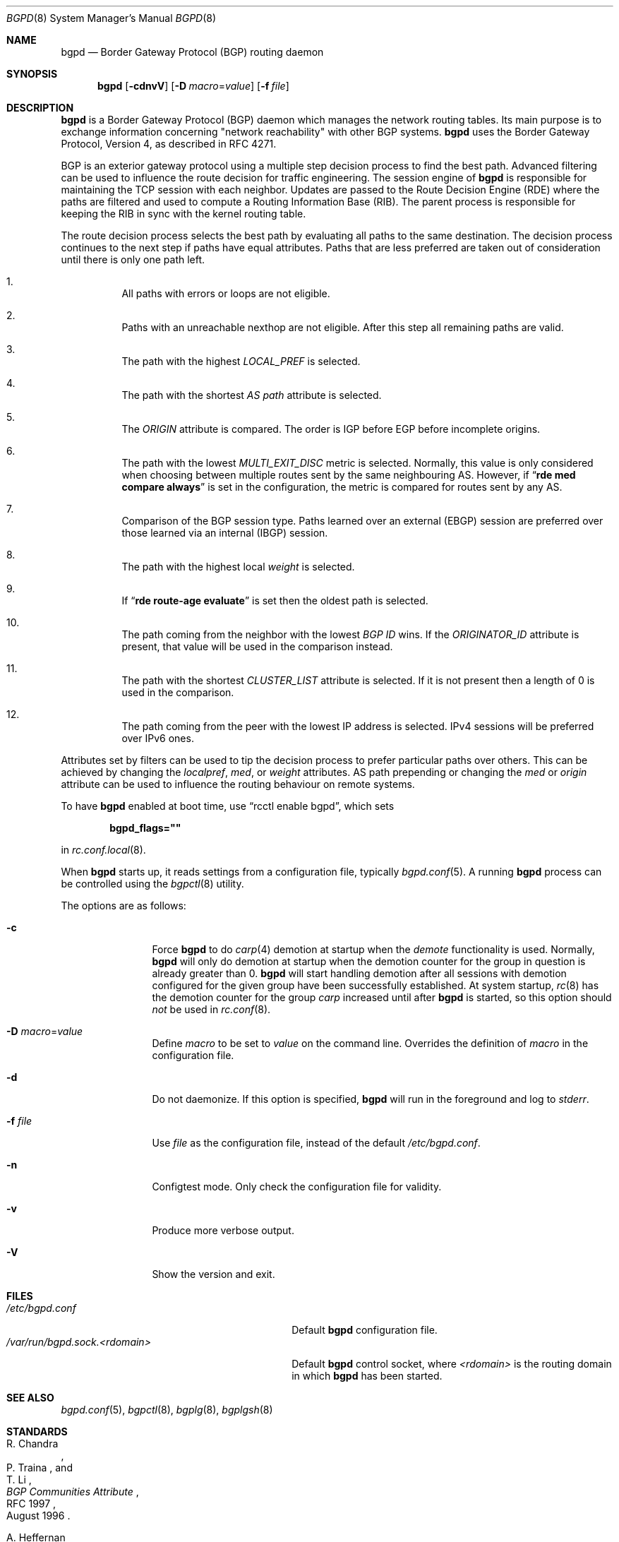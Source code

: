 .\" $OpenBSD: bgpd.8,v 1.80 2024/12/09 10:51:46 claudio Exp $
.\"
.\" Copyright (c) 2003, 2004 Henning Brauer <henning@openbsd.org>
.\"
.\" Permission to use, copy, modify, and distribute this software for any
.\" purpose with or without fee is hereby granted, provided that the above
.\" copyright notice and this permission notice appear in all copies.
.\"
.\" THE SOFTWARE IS PROVIDED "AS IS" AND THE AUTHOR DISCLAIMS ALL WARRANTIES
.\" WITH REGARD TO THIS SOFTWARE INCLUDING ALL IMPLIED WARRANTIES OF
.\" MERCHANTABILITY AND FITNESS. IN NO EVENT SHALL THE AUTHOR BE LIABLE FOR
.\" ANY SPECIAL, DIRECT, INDIRECT, OR CONSEQUENTIAL DAMAGES OR ANY DAMAGES
.\" WHATSOEVER RESULTING FROM LOSS OF USE, DATA OR PROFITS, WHETHER IN AN
.\" ACTION OF CONTRACT, NEGLIGENCE OR OTHER TORTIOUS ACTION, ARISING OUT OF
.\" OR IN CONNECTION WITH THE USE OR PERFORMANCE OF THIS SOFTWARE.
.\"
.Dd $Mdocdate: December 9 2024 $
.Dt BGPD 8
.Os
.Sh NAME
.Nm bgpd
.Nd Border Gateway Protocol (BGP) routing daemon
.Sh SYNOPSIS
.Nm bgpd
.Bk -words
.Op Fl cdnvV
.Op Fl D Ar macro Ns = Ns Ar value
.Op Fl f Ar file
.Ek
.Sh DESCRIPTION
.Nm
is a Border Gateway Protocol
.Pq BGP
daemon which manages the network routing tables.
Its main purpose is to exchange information
concerning
.Qq network reachability
with other BGP systems.
.Nm
uses the Border Gateway Protocol, Version 4,
as described in RFC 4271.
.Pp
BGP is an exterior gateway protocol using a multiple step decision process
to find the best path.
Advanced filtering can be used to influence the route
decision for traffic engineering.
The session engine of
.Nm
is responsible for maintaining the TCP session with each neighbor.
Updates are passed to the Route Decision Engine (RDE) where the paths
are filtered and used to compute a Routing Information Base (RIB).
The parent process is responsible for keeping the RIB in sync with
the kernel routing table.
.Pp
The route decision process selects the best path by evaluating all paths to
the same destination.
The decision process continues to the next step if paths have equal attributes.
Paths that are less preferred are taken out of consideration until there is
only one path left.
.Bl -enum -width 42 -offset bula
.It
All paths with errors or loops are not eligible.
.It
Paths with an unreachable nexthop are not eligible.
After this step all remaining paths are valid.
.It
The path with the highest
.Em LOCAL_PREF
is selected.
.It
The path with the shortest
.Em AS path
attribute is selected.
.It
The
.Em ORIGIN
attribute is compared.
The order is IGP before EGP before incomplete origins.
.It
The path with the lowest
.Em MULTI_EXIT_DISC
metric is selected.
Normally, this value is only considered when choosing between multiple
routes sent by the same neighbouring AS.
However, if
.Dq Li rde med compare always
is set in the configuration, the metric is compared for routes sent by any AS.
.It
Comparison of the BGP session type.
Paths learned over an external (EBGP) session are preferred over those
learned via an internal (IBGP) session.
.It
The path with the highest local
.Em weight
is selected.
.It
If
.Dq Li rde route-age evaluate
is set then the oldest path is selected.
.It
The path coming from the neighbor with the lowest
.Em BGP ID
wins.
If the
.Em ORIGINATOR_ID
attribute is present, that value will be used in the comparison instead.
.It
The path with the shortest
.Em CLUSTER_LIST
attribute is selected.
If it is not present then a length of 0 is used in the comparison.
.It
The path coming from the peer with the lowest IP address is selected.
IPv4 sessions will be preferred over IPv6 ones.
.El
.Pp
Attributes set by filters can be used to tip the decision process to prefer
particular paths over others.
This can be achieved by changing the
.Em localpref ,
.Em med ,
or
.Em weight
attributes.
AS path prepending or changing the
.Em med
or
.Em origin
attribute can be used to influence the routing behaviour on remote systems.
.Pp
To have
.Nm
enabled at boot time, use
.Dq rcctl enable bgpd ,
which sets
.Pp
.Dl bgpd_flags=\(dq\(dq
.Pp
in
.Xr rc.conf.local 8 .
.Pp
When
.Nm
starts up, it reads settings from a configuration file,
typically
.Xr bgpd.conf 5 .
A running
.Nm
process can be controlled using the
.Xr bgpctl 8
utility.
.Pp
The options are as follows:
.Bl -tag -width "-f fileXXX"
.It Fl c
Force
.Nm
to do
.Xr carp 4
demotion at startup when the
.Em demote
functionality is used.
Normally,
.Nm
will only do demotion at startup when the demotion counter for the group
in question is already greater than 0.
.Nm
will start handling demotion after all sessions with demotion configured for
the given group have been successfully established.
At system startup,
.Xr rc 8
has the demotion counter for the group
.Em carp
increased until after
.Nm
is started, so this option should
.Em not
be used in
.Xr rc.conf 8 .
.It Fl D Ar macro Ns = Ns Ar value
Define
.Ar macro
to be set to
.Ar value
on the command line.
Overrides the definition of
.Ar macro
in the configuration file.
.It Fl d
Do not daemonize.
If this option is specified,
.Nm
will run in the foreground and log to
.Em stderr .
.It Fl f Ar file
Use
.Ar file
as the configuration file,
instead of the default
.Pa /etc/bgpd.conf .
.It Fl n
Configtest mode.
Only check the configuration file for validity.
.It Fl v
Produce more verbose output.
.It Fl V
Show the version and exit.
.El
.Sh FILES
.Bl -tag -width "/var/run/bgpd.sock.<rdomain>" -compact
.It Pa /etc/bgpd.conf
Default
.Nm
configuration file.
.It Pa /var/run/bgpd.sock.<rdomain>
Default
.Nm
control socket, where
.Ar <rdomain>
is the routing domain in which
.Nm
has been started.
.El
.Sh SEE ALSO
.Xr bgpd.conf 5 ,
.Xr bgpctl 8 ,
.Xr bgplg 8 ,
.Xr bgplgsh 8
.Sh STANDARDS
.Rs
.%A R. Chandra
.%A P. Traina
.%A "T. Li"
.%D August 1996
.%R RFC 1997
.%T BGP Communities Attribute
.Re
.Pp
.Rs
.%A A. Heffernan
.%D August 1998
.%R RFC 2385
.%T Protection of BGP Sessions via the TCP MD5 Signature Option
.Re
.Pp
.Rs
.%A P. Marques
.%A F. Dupont
.%D March 1999
.%R RFC 2545
.%T Use of BGP-4 Multiprotocol Extensions for IPv6 Inter-Domain Routing
.Re
.Pp
.Rs
.%A E. Chen
.%D September 2000
.%R RFC 2918
.%T Route Refresh Capability for BGP-4
.Re
.Pp
.Rs
.%A G. Huston
.%D April 2004
.%R RFC 3765
.%T NOPEER Community for Border Gateway Protocol (BGP) Route Scope Control
.Re
.Pp
.Rs
.%A Y. Rekhter
.%A "T. Li"
.%A S. Hares
.%D January 2006
.%R RFC 4271
.%T A Border Gateway Protocol 4 (BGP-4)
.Re
.Pp
.Rs
.%A S. Sangli
.%A D. Tappan
.%A Y. Rekhter
.%D February 2006
.%R RFC 4360
.%T BGP Extended Communities Attribute
.Re
.Pp
.Rs
.%A E. Rosen
.%A Y. Rekhter
.%D February 2006
.%R RFC 4364
.%T BGP/MPLS IP Virtual Private Networks (VPNs)
.Re
.Pp
.Rs
.%A T. Bates
.%A E. Chen
.%A R. Chandra
.%D April 2006
.%R RFC 4456
.%T "BGP Route Reflection: An Alternative to Full Mesh Internal BGP (IBGP)"
.Re
.Pp
.Rs
.%A E. Chen
.%A V. Gillet
.%D April 2006
.%R RFC 4486
.%T Subcodes for BGP Cease Notification Message
.Re
.Pp
.Rs
.%A T. Bates
.%A R. Chandra
.%A D. Katz
.%A Y. Rekhter
.%D January 2007
.%R RFC 4760
.%T Multiprotocol Extensions for BGP-4
.Re
.Pp
.Rs
.%A V. Gill
.%A J. Heasley
.%A D. Meyer
.%A P. Savola
.%A C. Pignataro
.%D October 2007
.%R RFC 5082
.%T The Generalized TTL Security Mechanism (GTSM)
.Re
.Pp
.Rs
.%A J. Scudder
.%A R. Chandra
.%D February 2009
.%R RFC 5492
.%T Capabilities Advertisement with BGP-4
.Re
.Pp
.Rs
.%A E. Chen
.%A J. Yuan
.%D June 2011
.%R RFC 6286
.%T Autonomous-System-Wide Unique BGP Identifier for BGP-4
.Re
.Pp
.Rs
.%A Q. Vohra
.%A E. Chen
.%D Dec 2012
.%R RFC 6793
.%T BGP Support for Four-Octet Autonomous System (AS) Number Space
.Re
.Pp
.Rs
.%A E. Chen
.%A J. Scudder
.%A P. Mohapatra
.%A K. Patel
.%D August 2015
.%R RFC 7606
.%T Revised Error Handling for BGP UPDATE Messages
.Re
.Pp
.Rs
.%A L. Blunk
.%A M. Karir
.%A C. Labovitz
.%D October 2011
.%R RFC 6396
.%T Multi-Threaded Routing Toolkit (MRT) Routing Information Export Format
.Re
.Pp
.Rs
.%A J. Dong
.%A M. Chen
.%A A. Suryanarayana
.%D May 2012
.%R RFC 6608
.%T Subcodes for BGP Finite State Machine Error
.Re
.Pp
.Rs
.%A K. Patel
.%A E. Chen
.%A B. Venkatachalapathy
.%D July 2014
.%R RFC 7313
.%T Enhanced Route Refresh Capability for BGP-4
.Re
.Pp
.Rs
.%A W. Kumari
.%A R. Bush
.%A H. Schiller
.%A K. Patel
.%D August 2015
.%R RFC 7607
.%T Codification of AS 0 Processing
.Re
.Pp
.Rs
.%A D. Walton
.%A A. Retana
.%A E. Chen
.%A J. Scudder
.%D July 2016
.%R RFC 7911
.%T Advertisement of Multiple Paths in BGP
.Re
.Pp
.Rs
.%A C. Petrie
.%A T. King
.%D May 2017
.%R RFC 8050
.%T Multi-Threaded Routing Toolkit (MRT) Routing Information Export Format with BGP Additional Path Extensions
.Re
.Pp
.Rs
.%A J. Heitz
.%A J. Snijders
.%A K. Patel
.%A I. Bagdonas
.%A N. Hilliard
.%D February 2017
.%R RFC 8092
.%T BGP Large Communities Attribute
.Re
.Pp
.Rs
.%A P. Mohapatra
.%A K. Patel
.%A J. Scudder
.%A D. Ward
.%A R. Bush
.%D March 2017
.%R RFC 8097
.%T BGP Prefix Origin Validation State Extended Community
.Re
.Pp
.Rs
.%A J. Snijders
.%A J. Heitz
.%A J. Scudder
.%D July 2017
.%R RFC 8203
.%T BGP Administrative Shutdown Communication
.Re
.Pp
.Rs
.%A R. Bush
.%A R. Austein
.%D September 2017
.%R RFC 8210
.%T The Resource Public Key Infrastructure (RPKI) to Router Protocol, Version 1
.Re
.Pp
.Rs
.%A J. Mauch
.%A J. Snijders
.%A G. Hankins
.%D July 2017
.%R RFC 8212
.%T Default External BGP (EBGP) Route Propagation Behavior without Policies
.Re
.Pp
.Rs
.%A P. Francois
.%A B. Decraene
.%A C. Pelsser
.%A K. Patel
.%A C. Filsfils
.%D March 2018
.%R RFC 8326
.%T Graceful BGP Session Shutdown
.Re
.Pp
.Rs
.%A R. Bush
.%A K. Patel
.%A D. Ward
.%D October 2019
.%R RFC 8654
.%T Extended Message Support for BGP
.Re
.Pp
.Rs
.%A C. Loibl
.%A S. Hares
.%A R. Raszuk
.%A D. McPherson
.%A M. Bacher
.%D December 2020
.%R RFC 8955
.%T Dissemination of Flow Specification Rules
.Re
.Pp
.Rs
.%A C. Loibl
.%A R. Raszuk
.%A S. Hares
.%D December 2020
.%R RFC 8956
.%T Dissemination of Flow Specification Rules for IPv6
.Re
.Pp
.Rs
.%A E. Chen
.%A J. Scudder
.%D July 2021
.%R RFC 9072
.%T Extended Optional Parameters Length for BGP OPEN Message
.Re
.Pp
.Rs
.%A A. Azimov
.%A E. Bogomazov
.%A R. Bush
.%A K. Patel
.%A K. Sriram
.%D May 2022
.%R RFC 9234
.%T Route Leak Prevention and Detection Using Roles in UPDATE and OPEN Messages
.Re
.Pp
.Rs
.%A J. Snijders
.%A B. Cartwright-Cox
.%A Y. Qu
.%D November 2024
.%R RFC 9687
.%T Border Gateway Protocol 4 (BGP-4) Send Hold Timer
.Re
.Pp
.Rs
.%A A. Azimov
.%A E. Bogomazov
.%A R. Bush
.%A K. Patel
.%A J. Snijders
.%A K. Sriram
.%D October 2022
.%R draft-ietf-sidrops-aspa-verification
.%T BGP AS_PATH Verification Based on Resource Public Key Infrastructure (RPKI) Autonomous System Provider Authorization (ASPA) Objects
.Re
.Sh HISTORY
The
.Nm
program first appeared in
.Ox 3.5 .
